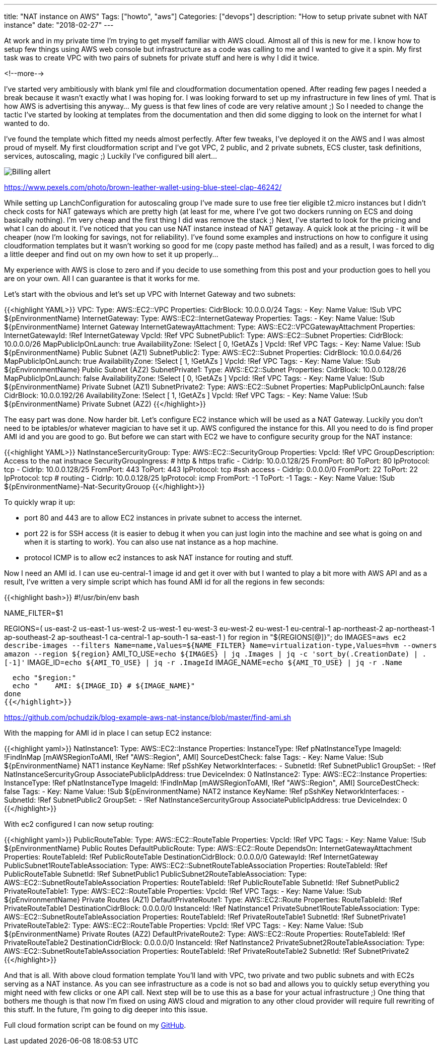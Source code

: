 ---
title: "NAT instance on AWS"
Tags: ["howto", "aws"]
Categories: ["devops"]
description: "How to setup private subnet with NAT instance"
date: "2018-02-27"
---

At work and in my private time I'm trying to get myself familiar with AWS cloud. Almost all of this
is new for me. I know how to setup few things using AWS web console but infrastructure as a code was
calling to me and I wanted to give it a spin. My first task was to create VPC with two pairs of
subnets for private stuff and here is why I did it twice.

<!--more-->

I've started very ambitiously with blank yml file and cloudformation documentation opened. After
reading few pages I needed a break because it wasn't exactly what I was hoping for. I was looking
forward to set up my infrastructure in few lines of yml. That is how AWS is advertising this
anyway... My guess is that few lines of code are very relative amount ;) So I needed to change the
tactic I've started by looking at templates from the documentation and then did some digging to look
on the internet for what I wanted to do.

I've found the template which fitted my needs almost perfectly. After few tweaks, I've deployed it
on the AWS and I was almost proud of myself. My first cloudformation script and I've got VPC, 2
public, and 2 private subnets, ECS cluster, task definitions, services, autoscaling, magic ;)
Luckily I've configured bill alert...

[.center-image]
image::/post/2018/aws-nat-instance/wallet.jpeg[Billing allert]

[.small]
https://www.pexels.com/photo/brown-leather-wallet-using-blue-steel-clap-46242/

While setting up LanchConfiguration for autoscaling group I've made sure to use free tier eligible
t2.micro instances but I didn't check costs for NAT gateways which are pretty high (at least for me,
where I've got two dockers running on ECS and doing basically nothing). I'm very cheap and the first
thing I did was remove the stack ;) Next, I've started to look for the pricing and what I can do
about it. I've noticed that you can use NAT  instance instead of NAT getaway. A quick look at the
pricing - it will be cheaper (now I'm looking for savings, not for reliability). I've found some
examples and instructions on how to configure it using cloudformation templates but it wasn't
working so good for me (copy paste method has failed) and as a result, I was forced to dig a little
deeper and find out on my own how to set it up properly...

[.small]
My experience with AWS is close to zero and if you decide to use something from this post and your
production goes to hell you are on your own. All I can guarantee is that it works for me.

Let's start with the obvious and let's set up VPC with Internet Gateway and two subnets:

{{<highlight YAML>}}
VPC:
  Type: AWS::EC2::VPC
  Properties:
    CidrBlock: 10.0.0.0/24
    Tags:
      - Key: Name
        Value: !Sub VPC ${pEnvironmentName}
InternetGateway:
  Type: AWS::EC2::InternetGateway
  Properties:
    Tags:
      - Key: Name
        Value: !Sub ${pEnvironmentName} Internet Gateway
InternetGatewayAttachment:
  Type: AWS::EC2::VPCGatewayAttachment
  Properties:
    InternetGatewayId: !Ref InternetGateway
    VpcId: !Ref VPC
SubnetPublic1:
  Type: AWS::EC2::Subnet
  Properties:
    CidrBlock: 10.0.0.0/26
    MapPublicIpOnLaunch: true
    AvailabilityZone: !Select [ 0, !GetAZs ]
    VpcId: !Ref VPC
    Tags:
      - Key: Name
        Value: !Sub ${pEnvironmentName} Public Subnet (AZ1)
SubnetPublic2:
  Type: AWS::EC2::Subnet
  Properties:
    CidrBlock: 10.0.0.64/26
    MapPublicIpOnLaunch: true
    AvailabilityZone: !Select [ 1, !GetAZs ]
    VpcId: !Ref VPC
    Tags:
      - Key: Name
        Value: !Sub ${pEnvironmentName} Public Subnet (AZ2)
SubnetPrivate1:
  Type: AWS::EC2::Subnet
  Properties:
    CidrBlock: 10.0.0.128/26
    MapPublicIpOnLaunch: false
    AvailabilityZone: !Select [ 0, !GetAZs ]
    VpcId: !Ref VPC
    Tags:
      - Key: Name
        Value: !Sub ${pEnvironmentName} Private Subnet (AZ1)
SubnetPrivate2:
    Type: AWS::EC2::Subnet
    Properties:
      MapPublicIpOnLaunch: false
      CidrBlock: 10.0.0.192/26
      AvailabilityZone: !Select [ 1, !GetAZs ]
      VpcId: !Ref VPC
      Tags:
        - Key: Name
          Value: !Sub ${pEnvironmentName} Private Subnet (AZ2)
{{</highlight>}}

The easy part was done. Now harder bit. Let's configure EC2 instance which will be used as a NAT
Gateway. Luckily you don't need to be iptables/or whatever magician to have set it up. AWS
configured the instance for this. All you need to do is find proper AMI id and you are good to go.
But before we can start with EC2 we have to configure security group for the NAT instance:

{{<highlight YAML>}}
NatInstanceSercurityGroup:
  Type: AWS::EC2::SecurityGroup
  Properties:
    VpcId: !Ref VPC
    GroupDescription: Access to the nat instnace
    SecurityGroupIngress:
      # http & https trafic
      - CidrIp: 10.0.0.128/25
        FromPort: 80
        ToPort: 80
        IpProtocol: tcp
      - CidrIp: 10.0.0.128/25
        FromPort: 443
        ToPort: 443
        IpProtocol: tcp
      #ssh access
      - CidrIp: 0.0.0.0/0
        FromPort: 22
        ToPort: 22
        IpProtocol: tcp
      # routing
      - CidrIp: 10.0.0.128/25
        IpProtocol: icmp
        FromPort: -1
        ToPort: -1
    Tags:
      - Key: Name
        Value: !Sub ${pEnvironmentName}-Nat-SecurityGrouop
{{</highlight>}}

To quickly wrap it up:

- port 80 and 443 are to allow EC2 instances in private subnet to access the internet.
- port 22 is for SSH access (it is easier to debug it when you can just login into the machine and
see what is going on and when it is starting to work). You can also use nat instance as a hop
machine.
- protocol ICMP is to allow ec2 instances to ask NAT instance for routing and stuff.

Now I need an AMI id. I can use eu-central-1 image id and get it over with but I wanted to play a
bit more with AWS API and as a result, I've written a very simple script which has found AMI id for
all the regions in few seconds:

{{<highlight bash>}}
#!/usr/bin/env bash

NAME_FILTER=$1

REGIONS=( us-east-2 us-east-1 us-west-2 us-west-1 eu-west-3 eu-west-2 eu-west-1 eu-central-1 ap-northeast-2 ap-northeast-1 ap-southeast-2 ap-southeast-1 ca-central-1 ap-south-1 sa-east-1 )
for region in "${REGIONS[@]}"; do
  IMAGES=`aws ec2 describe-images --filters Name=name,Values=${NAME_FILTER} Name=virtualization-type,Values=hvm --owners amazon --region ${region}`
  AMI_TO_USE=`echo ${IMAGES} | jq .Images | jq -c 'sort_by(.CreationDate) | .[-1]'`
  IMAGE_ID=`echo ${AMI_TO_USE} | jq -r .ImageId`
  IMAGE_NAME=`echo ${AMI_TO_USE} | jq -r .Name`

  echo "$region:"
  echo "    AMI: ${IMAGE_ID} # ${IMAGE_NAME}"
done
{{</highlight>}}

[.small]
https://github.com/pchudzik/blog-example-aws-nat-instance/blob/master/find-ami.sh

With the mapping for AMI id in place I can setup EC2 instance:

{{<highlight yaml>}}
NatInstance1:
  Type: AWS::EC2::Instance
  Properties:
    InstanceType: !Ref pNatInstanceType
    ImageId: !FindInMap [mAWSRegionToAMI, !Ref "AWS::Region", AMI]
    SourceDestCheck: false
    Tags:
      - Key: Name
      Value: !Sub ${pEnvironmentName} NAT1 instance
    KeyName: !Ref pSshKey
    NetworkInterfaces:
      - SubnetId: !Ref SubnetPublic1
      GroupSet:
        - !Ref NatInstanceSercurityGroup
      AssociatePublicIpAddress: true
      DeviceIndex: 0
NatInstance2:
  Type: AWS::EC2::Instance
  Properties:
    InstanceType: !Ref pNatInstanceType
    ImageId: !FindInMap [mAWSRegionToAMI, !Ref "AWS::Region", AMI]
    SourceDestCheck: false
    Tags:
      - Key: Name
      Value: !Sub ${pEnvironmentName} NAT2 instance
    KeyName: !Ref pSshKey
    NetworkInterfaces:
      - SubnetId: !Ref SubnetPublic2
      GroupSet:
        - !Ref NatInstanceSercurityGroup
      AssociatePublicIpAddress: true
      DeviceIndex: 0
{{</highlight>}}

With ec2 configured I can now setup routing:

{{<highlight yaml>}}
PublicRouteTable:
  Type: AWS::EC2::RouteTable
  Properties:
    VpcId: !Ref VPC
    Tags:
      - Key: Name
        Value: !Sub ${pEnvironmentName} Public Routes
DefaultPublicRoute:
  Type: AWS::EC2::Route
  DependsOn: InternetGatewayAttachment
  Properties:
    RouteTableId: !Ref PublicRouteTable
    DestinationCidrBlock: 0.0.0.0/0
    GatewayId: !Ref InternetGateway
PublicSubnet1RouteTableAssociation:
  Type: AWS::EC2::SubnetRouteTableAssociation
  Properties:
    RouteTableId: !Ref PublicRouteTable
    SubnetId: !Ref SubnetPublic1
PublicSubnet2RouteTableAssociation:
  Type: AWS::EC2::SubnetRouteTableAssociation
  Properties:
    RouteTableId: !Ref PublicRouteTable
    SubnetId: !Ref SubnetPublic2
PrivateRouteTable1:
  Type: AWS::EC2::RouteTable
  Properties:
    VpcId: !Ref VPC
    Tags:
      - Key: Name
        Value: !Sub ${pEnvironmentName} Private Routes (AZ1)
DefaultPrivateRoute1:
  Type: AWS::EC2::Route
  Properties:
    RouteTableId: !Ref PrivateRouteTable1
    DestinationCidrBlock: 0.0.0.0/0
    InstanceId: !Ref NatInstance1
PrivateSubnet1RouteTableAssociation:
  Type: AWS::EC2::SubnetRouteTableAssociation
  Properties:
    RouteTableId: !Ref PrivateRouteTable1
    SubnetId: !Ref SubnetPrivate1
PrivateRouteTable2:
  Type: AWS::EC2::RouteTable
  Properties:
    VpcId: !Ref VPC
    Tags:
      - Key: Name
        Value: !Sub ${pEnvironmentName} Private Routes (AZ2)
DefaultPrivateRoute2:
  Type: AWS::EC2::Route
  Properties:
    RouteTableId: !Ref PrivateRouteTable2
    DestinationCidrBlock: 0.0.0.0/0
    InstanceId: !Ref NatInstance2
PrivateSubnet2RouteTableAssociation:
  Type: AWS::EC2::SubnetRouteTableAssociation
  Properties:
    RouteTableId: !Ref PrivateRouteTable2
    SubnetId: !Ref SubnetPrivate2
{{</highlight>}}

And that is all. With above cloud formation template You'll land with VPC, two private and two
public subnets and with EC2s serving as a NAT instance. As you can see infrastructure as a code is
not so bad and allows you to quickly setup everything you might need with few clicks or one API
call. Next step will be to use this as a base for your actual infrastructure ;) One thing that
bothers me though is that now I'm fixed on using AWS cloud and migration to any other cloud provider
will require full rewriting of this stuff. In the future, I'm going to dig deeper into this issue.

Full cloud formation script can be found on my
https://github.com/pchudzik/blog-example-aws-nat-instance/blob/master/nat-instance.template.yml[GitHub].
